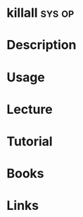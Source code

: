 #+TAGS: sys op


* killall							     :sys:op:
* Description
* Usage
* Lecture
* Tutorial
* Books
* Links
